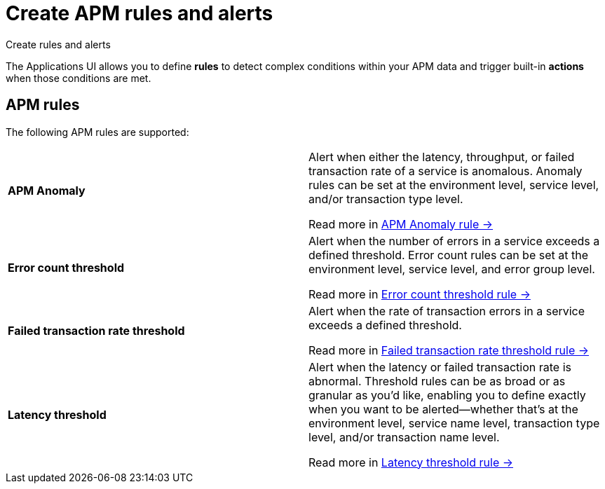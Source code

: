 [[observability-apm-alerts]]
= Create APM rules and alerts

++++
<titleabbrev>Create rules and alerts</titleabbrev>
++++

The Applications UI allows you to define *rules* to detect complex conditions within your APM data
and trigger built-in *actions* when those conditions are met.

[discrete]
== APM rules

The following APM rules are supported:

[cols="1,1"]
|===
| *APM Anomaly*
a| Alert when either the latency, throughput, or failed transaction rate of a service is anomalous.
Anomaly rules can be set at the environment level, service level, and/or transaction type level.

Read more in <<observability-create-anomaly-alert-rule,APM Anomaly rule →>>

| *Error count threshold*
a| Alert when the number of errors in a service exceeds a defined threshold. Error count rules can be set at the
environment level, service level, and error group level.

Read more in <<observability-create-error-count-threshold-alert-rule,Error count threshold rule →>>

| *Failed transaction rate threshold*
a| Alert when the rate of transaction errors in a service exceeds a defined threshold.

Read more in <<observability-create-failed-transaction-rate-threshold-alert-rule,Failed transaction rate threshold rule →>>

| *Latency threshold*
a| Alert when the latency or failed transaction rate is abnormal.
Threshold rules can be as broad or as granular as you'd like, enabling you to define exactly when you want to be alerted--whether that's at the environment level, service name level, transaction type level, and/or transaction name level.

Read more in <<observability-create-latency-threshold-alert-rule,Latency threshold rule →>>

|===

